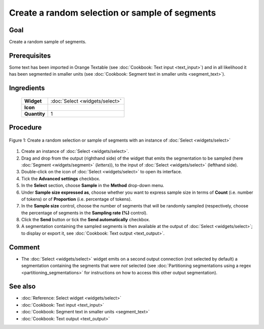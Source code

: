 Create a random selection or sample of segments
===================================================

Goal
--------

Create a random sample of segments.

Prerequisites
-----------------

Some text has been imported in Orange Textable (see :doc:`Cookbook: Text input <text_input>`) and in all likelihood it has been segmented in smaller units (see :doc:`Cookbook: Segment text in smaller units <segment_text>`).

Ingredients
---------------

  ==============  ==============
   **Widget**      :doc:`Select <widgets/select>` 
   **Icon**        |select_icon|  
   **Quantity**    1               
  ==============  ==============

.. |select_icon| image:: figures/Select_36.png

Procedure
-------------

.. _create_random_selection_sample_of_segments_fig1:

.. figure:: figures/random_sample_Sample_mode.png
   :align: center
   :alt: Create a random selection or sample of segments with an instance of 
         Select

   Figure 1: Create a random selection or sample of segments with an instance
   of :doc:`Select <widgets/select>`

1. Create an instance of :doc:`Select <widgets/select>`.

2. Drag and drop from the output (righthand side) of the widget that emits the segmentation to be sampled (here :doc:`Segment <widgets/segment>` (*letters*)), to the input of :doc:`Select <widgets/select>` (lefthand side).

3. Double-click on the icon of :doc:`Select <widgets/select>` to open its interface.

4. Tick the **Advanced settings** checkbox.

5. In the **Select** section, choose **Sample** in the **Method** drop-down menu.

6. Under **Sample size expressed as**, choose whether you want to express sample size in terms of **Count** (i.e. number of tokens) or of **Proportion** (i.e. percentage of tokens).

7. In the **Sample size** control, choose the number of segments that will be randomly sampled (respectively, choose the percentage of segments in the **Sampling rate (%)** control).

8. Click the **Send** button or tick the **Send automatically** checkbox.

9. A segmentation containing the sampled segments is then available at the output of :doc:`Select <widgets/select>`; to display or export it, see :doc:`Cookbook: Text output <text_output>`.

Comment
-----------

- The :doc:`Select <widgets/select>` widget emits on a second output connection (not selected by default) a segmentation containing the segments that were *not* selected (see :doc:`Partitioning segmentations using a regex <partitioning_segmentations>` for instructions on how to access this other output segmentation).

See also
------------

- :doc:`Reference: Select widget <widgets/select>`
- :doc:`Cookbook: Text input <text_input>`
- :doc:`Cookbook: Segment text in smaller units <segment_text>`
- :doc:`Cookbook: Text output <text_output>`